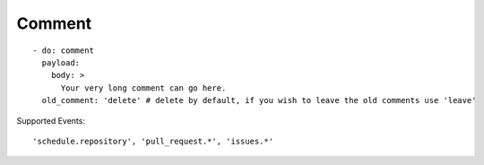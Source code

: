 Comment
^^^^^^^^

::

    - do: comment
      payload:
        body: >
          Your very long comment can go here.
      old_comment: 'delete' # delete by default, if you wish to leave the old comments use 'leave'

Supported Events:
::

    'schedule.repository', 'pull_request.*', 'issues.*'
